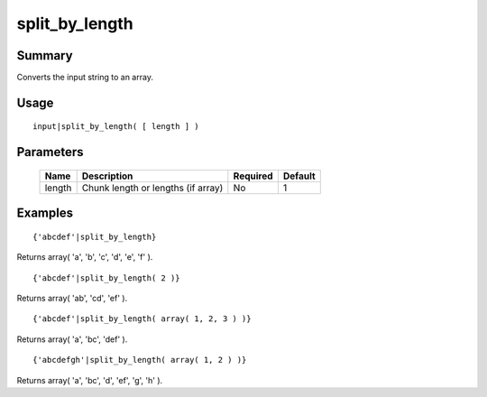 split_by_length
---------------

Summary
~~~~~~~
Converts the input string to an array.

Usage
~~~~~
::

    input|split_by_length( [ length ] )

Parameters
~~~~~~~~~~
    =========== =============================================================== ======== =======
    Name        Description                                                     Required Default
    =========== =============================================================== ======== =======
    length      Chunk length or lengths (if array)                              No       1
    =========== =============================================================== ======== =======

Examples
~~~~~~~~
::

    {'abcdef'|split_by_length}

Returns array( 'a', 'b', 'c', 'd', 'e', 'f' ).
::

    {'abcdef'|split_by_length( 2 )}

Returns array( 'ab', 'cd', 'ef' ).
::

    {'abcdef'|split_by_length( array( 1, 2, 3 ) )}

Returns array( 'a', 'bc', 'def' ).
::

    {'abcdefgh'|split_by_length( array( 1, 2 ) )}

Returns array( 'a', 'bc', 'd', 'ef', 'g', 'h' ).
